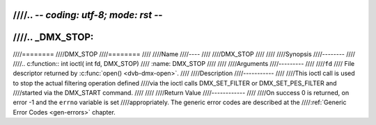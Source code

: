 ////.. -*- coding: utf-8; mode: rst -*-
////
////.. _DMX_STOP:
////
////========
////DMX_STOP
////========
////
////Name
////----
////
////DMX_STOP
////
////
////Synopsis
////--------
////
////.. c:function:: int ioctl( int fd, DMX_STOP)
////    :name: DMX_STOP
////
////
////Arguments
////---------
////
////``fd``
////    File descriptor returned by :c:func:`open() <dvb-dmx-open>`.
////
////Description
////-----------
////
////This ioctl call is used to stop the actual filtering operation defined
////via the ioctl calls DMX_SET_FILTER or DMX_SET_PES_FILTER and
////started via the DMX_START command.
////
////
////Return Value
////------------
////
////On success 0 is returned, on error -1 and the ``errno`` variable is set
////appropriately. The generic error codes are described at the
////:ref:`Generic Error Codes <gen-errors>` chapter.
